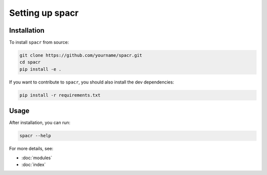 Setting up spacr
================

Installation
------------

To install ``spacr`` from source:

.. code-block:: bash

   git clone https://github.com/yourname/spacr.git
   cd spacr
   pip install -e .

If you want to contribute to ``spacr``, you should also install the dev dependencies:

.. code-block:: bash

   pip install -r requirements.txt

Usage
-----

After installation, you can run:

.. code-block:: bash

   spacr --help

For more details, see:

- :doc:`modules`
- :doc:`index`

